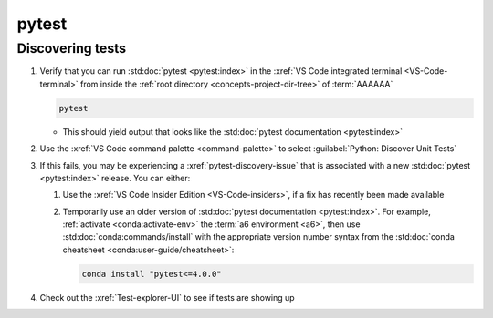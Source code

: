 ######
pytest
######


*****************
Discovering tests
*****************

#. Verify that you can run :std:doc:`pytest <pytest:index>` in the
   :xref:`VS Code integrated terminal <VS-Code-terminal>` from inside the
   :ref:`root directory <concepts-project-dir-tree>` of :term:`AAAAAA`

   .. code-block:: bash

      pytest

   * This should yield output that looks like the
     :std:doc:`pytest documentation <pytest:index>`

#. Use the :xref:`VS Code command palette <command-palette>` to select
   :guilabel:`Python: Discover Unit Tests`

#. If this fails, you may be experiencing a :xref:`pytest-discovery-issue`
   that is associated with a new :std:doc:`pytest <pytest:index>` release. You
   can either:

   #. Use the :xref:`VS Code Insider Edition <VS-Code-insiders>`, if a fix has
      recently been made available
   #. Temporarily use an older version of
      :std:doc:`pytest documentation <pytest:index>`. For
      example, :ref:`activate <conda:activate-env>` the
      :term:`a6 environment <a6>`, then use
      :std:doc:`conda:commands/install` with the appropriate version number
      syntax from the
      :std:doc:`conda cheatsheet <conda:user-guide/cheatsheet>`:

      .. code-block:: bash

         conda install "pytest<=4.0.0"

#. Check out the :xref:`Test-explorer-UI` to see if tests are showing up
